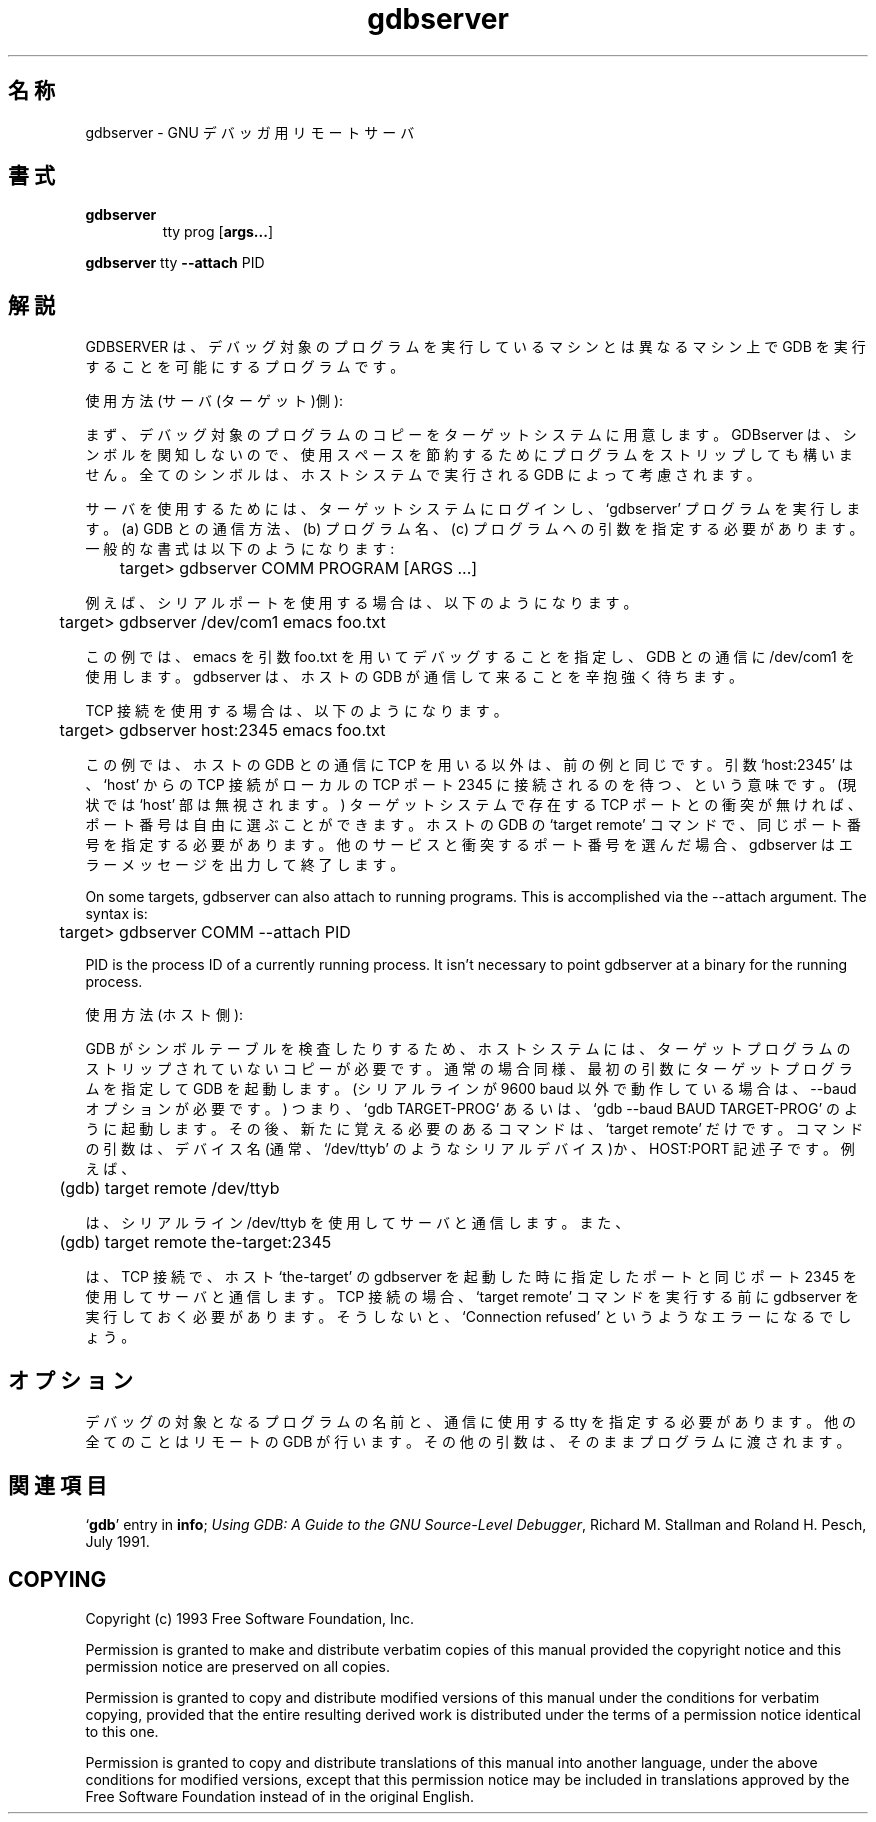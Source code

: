 .\" Copyright (c) 1993 Free Software Foundation
.\" See section COPYING for conditions for redistribution
.\" $FreeBSD: doc/ja_JP.eucJP/man/man1/gdbserver.1,v 1.2 2001/05/14 01:07:24 horikawa Exp $
.TH gdbserver 1 "2 November 1993" "Cygnus Support" "GNU Development Tools"
.SH 名称
gdbserver \- GNU デバッガ用リモートサーバ
.SH 書式
.na
.TP
.B gdbserver
.RB tty
.RB prog
.RB "[\|" args... "\|]"
.PP
.B gdbserver
.RB tty
.B --attach
.RB PID
.ad b
.SH 解説
GDBSERVER は、デバッグ対象のプログラムを実行しているマシンとは異なる
マシン上で GDB を実行することを可能にするプログラムです。

使用方法 (サーバ(ターゲット)側):

まず、デバッグ対象のプログラムのコピーをターゲットシステムに用意します。
GDBserver は、シンボルを関知しないので、使用スペースを節約するために
プログラムをストリップしても構いません。全てのシンボルは、ホストシステムで
実行される GDB によって考慮されます。

サーバを使用するためには、ターゲットシステムにログインし、`gdbserver'
プログラムを実行します。(a) GDB との通信方法、(b) プログラム名、
(c) プログラムへの引数 を指定する必要があります。一般的な書式は以下のように
なります:

	target> gdbserver COMM PROGRAM [ARGS ...]

例えば、シリアルポートを使用する場合は、以下のようになります。

	target> gdbserver /dev/com1 emacs foo.txt

この例では、emacs を引数 foo.txt を用いてデバッグすることを指定し、
GDB との通信に /dev/com1 を使用します。gdbserver は、ホストの GDB が
通信して来ることを辛抱強く待ちます。

TCP 接続を使用する場合は、以下のようになります。

	target> gdbserver host:2345 emacs foo.txt

この例では、ホストの GDB との通信に TCP を用いる以外は、前の例と同じです。
引数 `host:2345' は、`host' からの TCP 接続が ローカルの TCP ポート 2345
に接続されるのを待つ、という意味です。(現状では `host' 部は無視されます。)
ターゲットシステムで存在する TCP ポートとの衝突が無ければ、ポート番号は
自由に選ぶことができます。ホストの GDB の `target remote' コマンドで、
同じポート番号を指定する必要があります。他のサービスと衝突するポート番号を
選んだ場合、gdbserver はエラーメッセージを出力して終了します。

On some targets, gdbserver can also attach to running programs.
This is accomplished via the --attach argument.  The syntax is:

	target> gdbserver COMM --attach PID

PID is the process ID of a currently running process.  It isn't
necessary to point gdbserver at a binary for the running process.

使用方法 (ホスト側):

GDB がシンボルテーブルを検査したりするため、ホストシステムには、ターゲット
プログラムのストリップされていないコピーが必要です。通常の場合同様、
最初の引数にターゲットプログラムを指定して GDB を起動します。(シリアルラインが
9600 baud 以外で動作している場合は、--baud オプションが必要です。)
つまり、`gdb TARGET-PROG' あるいは、`gdb --baud BAUD TARGET-PROG' のように
起動します。その後、新たに覚える必要のあるコマンドは、`target remote' だけです。
コマンドの引数は、デバイス名(通常、`/dev/ttyb' のようなシリアルデバイス)か、
HOST:PORT 記述子です。例えば、

	(gdb) target remote /dev/ttyb

は、シリアルライン /dev/ttyb を使用してサーバと通信します。また、

	(gdb) target remote the-target:2345

は、TCP 接続で、ホスト `the-target' の gdbserver を起動した時に指定した
ポートと同じポート 2345 を使用してサーバと通信します。TCP 接続の場合、
`target remote' コマンドを実行する前に gdbserver を実行しておく必要があります。
そうしないと、`Connection refused' というようなエラーになるでしょう。
.SH オプション
デバッグの対象となるプログラムの名前と、通信に使用する tty を指定する
必要があります。他の全てのことはリモートの GDB が行います。
その他の引数は、そのままプログラムに渡されます。
.SH 関連項目
.RB "`\|" gdb "\|'"
entry in
.B info\c
\&;
.I
Using GDB: A Guide to the GNU Source-Level Debugger\c
, Richard M. Stallman and Roland H. Pesch, July 1991.
.SH COPYING
Copyright (c) 1993 Free Software Foundation, Inc.
.PP
Permission is granted to make and distribute verbatim copies of
this manual provided the copyright notice and this permission notice
are preserved on all copies.
.PP
Permission is granted to copy and distribute modified versions of this
manual under the conditions for verbatim copying, provided that the
entire resulting derived work is distributed under the terms of a
permission notice identical to this one.
.PP
Permission is granted to copy and distribute translations of this
manual into another language, under the above conditions for modified
versions, except that this permission notice may be included in
translations approved by the Free Software Foundation instead of in
the original English.

